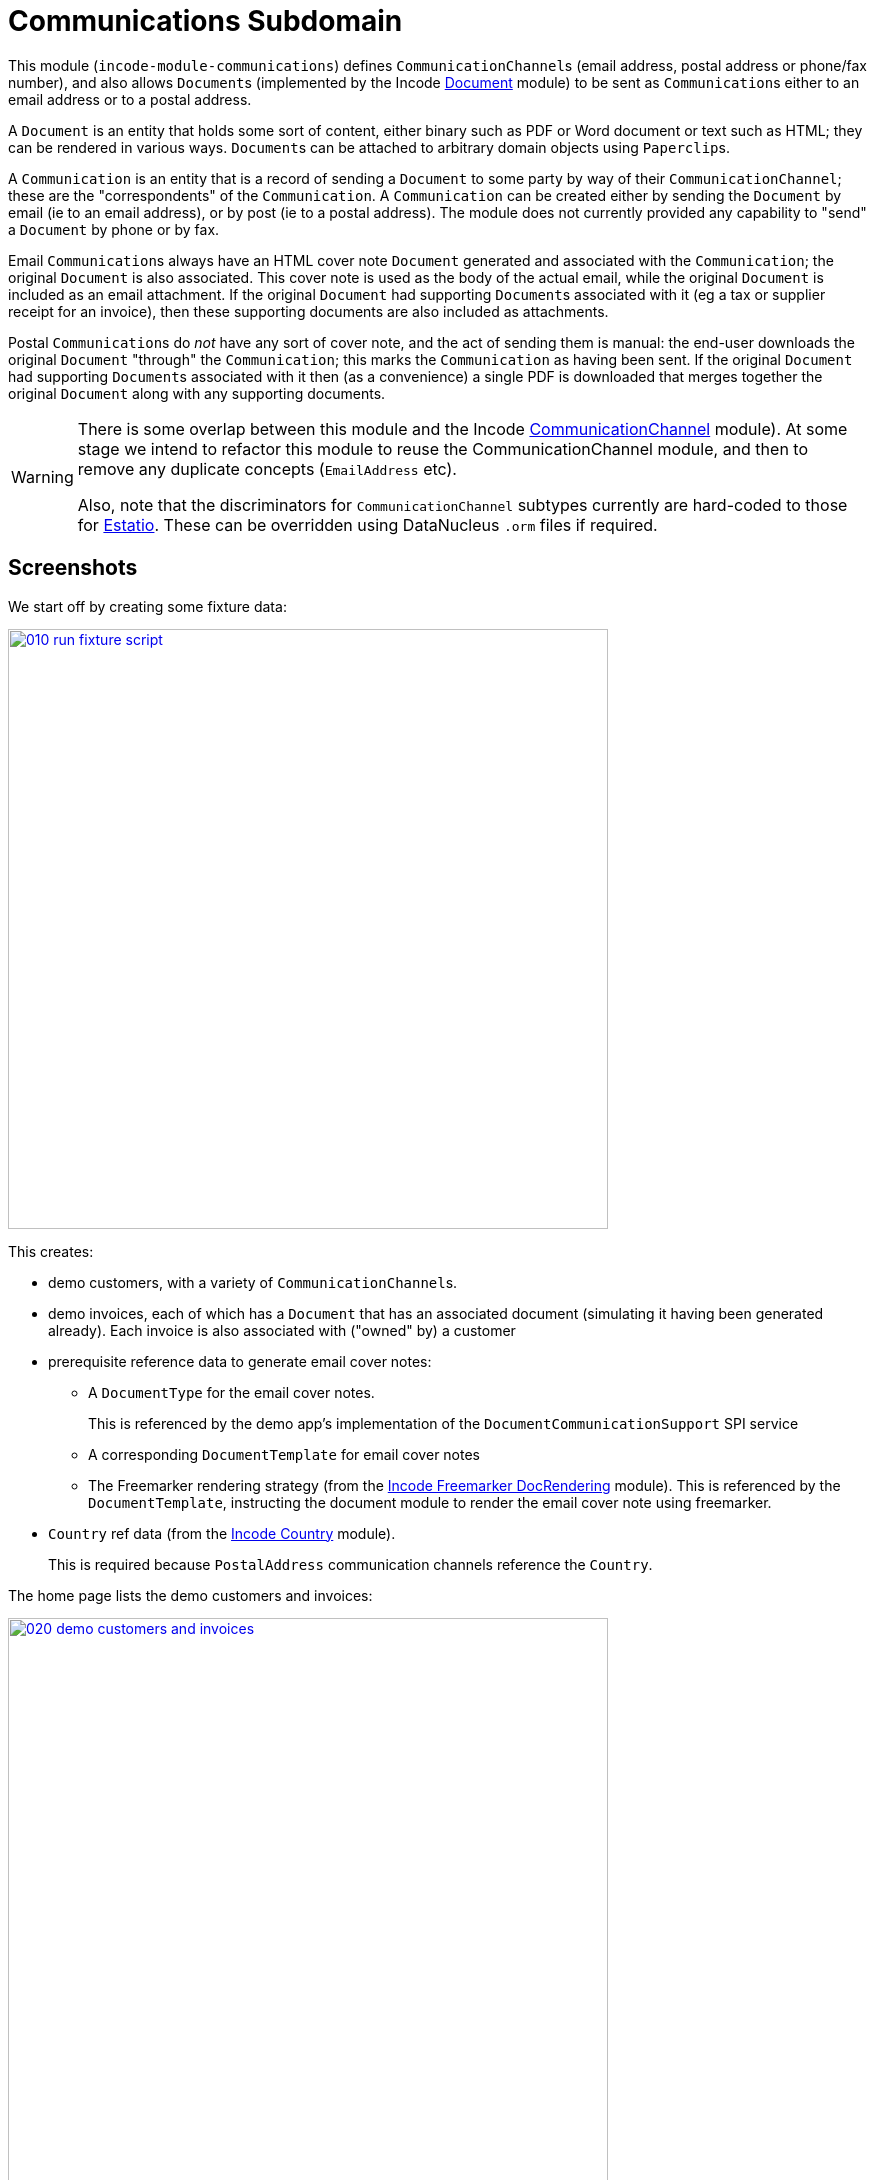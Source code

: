 [[dom-communications]]
= Communications Subdomain
:_basedir: ../../../
:_imagesdir: images/

This module (`incode-module-communications`) defines ``CommunicationChannel``s (email address, postal address or phone/fax number), and also allows ``Document``s (implemented by the Incode http://github.com/incodehq/incode-module-document[Document] module) to be sent as ``Communication``s either to an email address or to a postal address.



A `Document` is an entity that holds some sort of content, either binary such as PDF or Word document or text such as HTML; they can be rendered in various ways.
``Document``s can be attached to arbitrary domain objects using ``Paperclip``s.

A `Communication` is an entity that is a record of sending a `Document` to some party by way of their `CommunicationChannel`; these are the "correspondents" of the `Communication`.
A `Communication` can be created either by sending the `Document` by email (ie to an email address), or by post (ie to a postal address).
The module does not currently provided any capability to "send" a `Document` by phone or by fax.

Email ``Communication``s always have an HTML cover note `Document` generated and associated with the `Communication`; the original `Document` is also associated.
This cover note is used as the body of the actual email, while the original `Document` is included as an email attachment.
If the original `Document` had supporting ``Document``s associated with it (eg a tax or supplier receipt for an invoice), then these supporting documents are also included as attachments.

Postal ``Communication``s do _not_ have any sort of cover note, and the act of sending them is manual: the end-user downloads the original `Document` "through" the `Communication`; this marks the `Communication` as having been sent.
If the original `Document` had supporting ``Document``s associated with it then (as a convenience) a single PDF is downloaded that merges together the original `Document` along with any supporting documents.


[WARNING]
====
There is some overlap between this module and the Incode http://github.com/incodehq/incode-module-commchannel[CommunicationChannel] module).
At some stage we intend to refactor this module to reuse the CommunicationChannel module, and then to remove any duplicate concepts (`EmailAddress` etc).

Also, note that the discriminators for `CommunicationChannel` subtypes currently are hard-coded to those for http://github.com/estatio/estatio[Estatio].
These can be overridden using DataNucleus `.orm` files if required.
====



[[__dom-communications_screenshots]]
== Screenshots

We start off by creating some fixture data:

image::{_imagesdir}010-run-fixture-script.png[width="600px",link="{_imagesdir}010-run-fixture-script.png"]

This creates:

* demo customers, with a variety of ``CommunicationChannel``s.

* demo invoices, each of which has a `Document` that has an associated document (simulating it having been generated already).
Each invoice is also associated with ("owned" by) a customer

* prerequisite reference data to generate email cover notes:

** A `DocumentType` for the email cover notes. +
+
This is referenced by the demo app's implementation of the `DocumentCommunicationSupport` SPI service

** A corresponding `DocumentTemplate` for email cover notes

** The Freemarker rendering strategy (from the link:https://github.com/incodehq/incode-module-docrendering-freemarker[Incode Freemarker DocRendering] module).
This is referenced by the `DocumentTemplate`, instructing the document module to render the email cover note using freemarker.

* `Country` ref data (from the link:https://github.com/incodehq/incode-module-country[Incode Country] module). +
+
This is required because `PostalAddress` communication channels reference the `Country`.

The home page lists the demo customers and invoices:

image::{_imagesdir}020-demo-customers-and-invoices.png[width="600px",link="{_imagesdir}020-demo-customers-and-invoices.png"]



[[__dom-communications_screenshots_sending-an-email]]
=== Sending an Email

If we inspect one of the invoices for "Fred" (who has email addresses), we see it has an attached `Document` (simulating it having been generated from the invoice):

image::{_imagesdir}030-demo-invoice-for-customer-with-email-addresses.png[width="600px",link="{_imagesdir}030-demo-invoice-for-customer-with-email-addresses.png"]


If we inspect that `Document` in turn, we can see that the "send by email" action is enabled:

image::{_imagesdir}040-document-to-sendByEmail.png[width="600px",link="{_imagesdir}040-document-to-sendByEmail.png"]


This is because the demo app's implementation of the `DocumentCommunicationSupport` SPI service was able to figure out an email address to use (the document's invoice's customer).

The "sendByEmail" action prompt shows these emails:

image::{_imagesdir}050-sendByEmail-prompt.png[width="600px",link="{_imagesdir}050-sendByEmail-prompt.png"]


Invoking the action results in an email `Communication`:

image::{_imagesdir}052-sendByEmail-result.png[width="600px",link="{_imagesdir}052-sendByEmail-result.png"]


When an email `Communication` is created, it also automatically create a cover note `Document.
The cover note is used as the body of the email, while the original `Document` is sent as an attachment.
The cover note `Document` is automatically associated with the `Communication`, shown by the "coverNoteFor" property:

image::{_imagesdir}054-cover-note-generated.png[width="600px",link="{_imagesdir}054-cover-note-generated.png"]


The generated cover note is required to be HTML (so that it can be used as the body of the email).
In the case of the demo app this cover note is generated using Freemarker:

image::{_imagesdir}055-cover-note-text.png[width="600px",link="{_imagesdir}055-cover-note-text.png"]


The generated `Communication` is also associated with the original `Document`:

image::{_imagesdir}056-document-associated-with-communication.png[width="600px",link="{_imagesdir}056-document-associated-with-communication.png"]


Looking again at the generated email `Communication`, we see that it is scheduled to be sent in the background command:

image::{_imagesdir}060-communication-sent-in-background.png[width="600px",link="{_imagesdir}060-communication-sent-in-background.png"]


The demo app has not been configured with a background scheduler, but does provide a "fake" scheduler which can be used to run such commands:

image::{_imagesdir}062-fake-scheduler.png[width="600px",link="{_imagesdir}062-fake-scheduler.png"]


Which results in the email being sent:

image::{_imagesdir}064-email-sent.png[width="600px",link="{_imagesdir}064-email-sent.png"]


In fact, the demo app is not configured with a real email service either; instead it has a fake service that allows "sent" email messages to be inspected:

image::{_imagesdir}066-list-sent-emails.png[width="600px",link="{_imagesdir}066-list-sent-emails.png"]


The sent email has the correct body, and one attachment (the original `Document`):

image::{_imagesdir}068-view-sent-email.png[width="600px",link="{_imagesdir}068-view-sent-email.png"]




[[__dom-communications_screenshots_sending-a-postal-communication]]
=== Sending a Postal Communication

The "Mary" demo customer has postal addresses, so the ``Document``s attached to her invoices can be sent by post.

image::{_imagesdir}070-sendByPost-prompt.png[width="600px",link="{_imagesdir}070-sendByPost-prompt.png"]


As for email, this also results in a `Communication`:

image::{_imagesdir}072-sendByPost-result.png[width="600px",link="{_imagesdir}072-sendByPost-result.png"]


What's different here is that there is no cover note,  there is no "prepared by" correspondent, and there is no background command.

Instead, the object provides the "download PDF for posting" action:

image::{_imagesdir}080-downloadPdfForPosting-prompt.png[width="600px",link="{_imagesdir}080-downloadPdfForPosting-prompt.png"]



The idea is that (through the `Communication`) the user just downloads the original (PDF) `Document` that it references; the act of doing this marks the `Communication` as sent:

image::{_imagesdir}082-downloadPdfForPosting-result.png[width="600px",link="{_imagesdir}082-downloadPdfForPosting-result.png"]


The user can then open up the downloaded PDF, manually print it and manually put it into an envelope.


[[__dom-communications_screenshots_supporting-documents]]
=== Supporting Documents

The link:https://github.com/incodehq/incode-module-document[Incode Document] module (on which this communications module) depends has the concept of "supporting" documents.
For example, a generated `Document` of an invoice might have associated tax or supplier receipts which have been previously scanned in and which are available as PDFs.

image::{_imagesdir}090-attachSupportingPdf-prompt.png[width="600px",link="{_imagesdir}090-attachSupportingPdf-prompt.png"]

image::{_imagesdir}092-attachSupportingPdf-result.png[width="600px",link="{_imagesdir}092-attachSupportingPdf-result.png"]

image::{_imagesdir}100-sendByEmail-prompt.png[width="600px",link="{_imagesdir}100-sendByEmail-prompt.png"]

image::{_imagesdir}102-sendByEmail-result.png[width="600px",link="{_imagesdir}102-sendByEmail-result.png"]

image::{_imagesdir}104-sent-email.png[width="600px",link="{_imagesdir}104-sent-email.png"]



It is also possible to send a postal communication with supporting documents:

image::{_imagesdir}110-sendByPost-prompt.png[width="600px",link="{_imagesdir}110-sendByPost-prompt.png"]


The only difference is that, when the ``Document``s are downloaded for printing via the `Communication`, for convenience the PDFs will be stitched together into a single PDF for printing.
The action prompt suggests a filename based on the original `Document` and supporting ``Document``s.

image::{_imagesdir}120-downloadPdfForPosting-prompt-prompt.png[width="600px",link="{_imagesdir}120-downloadPdfForPosting-prompt-prompt.png"]




[[__dom-communications_domain-model]]
== Domain Model

The main concepts of the module are shown below:

image::{_imagesdir}domain-model.png[width="600px",link="{_imagesdir}domain-model.png"]


One side of the domain model defines ``CommunicationChannel``s, owned by ``CommunicationChannelOwner``s.

On the other side is `Communication`, which relates to a `Document` by way of an implementation of the (link:https://github.com/incodehq/incode-module-document[Incode Document module]'s) `Paperclip` class.
Each `Communication` relates to one or more ``CommunicationChannel``s by way of `CommChannelRole`, basically indicating the nature of the correspondent in that `Communication`.


[[__dom-communications_commchannel-mixins]]
== (CommunicationChannel) Contributions

[***TODO - to document ***]

The `CommunicationChannelOwner_newChannelContributions` ...

The `CommunicationChannelOwner_emailAddressTitles` & `CommunicationChannelOwner_phoneNumberTitles` ...



[[__dom-communications_mixins]]
== (Document) Mixins

The modules provides a number of mixins that, by default, will be rendered in the UI.
In the case of this module, all mixins are on the `Document` entity.

The mixins can be suppressed if necessary using vetoing subscribers to their corresponding domain events.


[[__dom-communications_mixins_send-by]]
=== Document_sendByEmail & Document_sendByPost

These mixins on `Document` are used to create either email or postal ``Communication``s.
They are supported by the `DocumentCommunicationSupport` SPI service, described xref:_incode-module-communications_services-spi_document-communication-support[below].

The xref:_incode-module-communications_services-spi_document-communication-support[DocumentCommunicationSupport] SPI provides the cover note template to use.


[IMPORTANT]
====
Note that the cover note template should have an `AttachmentAdvisor` set to "atach to none"; the mixin action has the responsibility of wiring the cover note `Document` to the newly created `Communication`.
====




[[__dom-communications_mixins_communications]]
=== Document_communications

The `Document_communications` collection mixin shows all ``Communication``s to which a `Document` has been sent as an attachment (in the case of an email) or to be printed out (in the case of a postal comm).

Note that this mixin is suppressed for cover notes; instead these have the `Document_coverNoteFor` mixin, described  xref:_incode-module-communications_mixins_cover-note-for[below].


[[__dom-communications_mixins_communication-attachments]]
=== Document_communicationAttachments

The `Document_communicationAttachments` collection mixin lists all of the ``Document``s that would be included as attachments if and when a new `Communication` is created.

This list always includes the target `Document` itself, and will also include any supporting `Document`s that may have been attached (using the link:https://github.com/incodehq/incode-module-document[Incode Document] module's `Document_attachSupportingPdf` mixin).


[[__dom-communications_mixins_cover-note-for]]
=== Document_coverNoteFor

The `Document_coverNoteFor` property mixin applies only to ``Document``s that have been created as email cover notes.
It returns a reference to the email `Communication` to which it was associated (with a role of "cover note"); its content is used as the body of the actual email.



[[__dom-communications_services-api]]
== Services (API)

The module currently does not provide a service to programmatically create ``Communication``s.
Instead, the various xref:_incode-module-communications_mixins[mixins] can be used.


[[__dom-communications_services-spi]]
== Services (SPI)

SPI services are called by the module.

[[__dom-communications_services-spi_document-communication-support]]
=== DocumentCommunicationSupport (required)

An implementation of the `DocumentCommunicationSupport` SPI domain service is required to send communications of any type.
Its signature is:

[source,java]
----
public interface DocumentCommunicationSupport {
    DocumentType emailCoverNoteDocumentTypeFor(Document document);
    void inferEmailHeaderFor(Document document, CommHeaderForEmail header);
    void inferPrintHeaderFor(Document document, CommHeaderForPost header);
}
----

where `CommHeaderForEmail` is:

[source,java]
----
public class CommHeaderForEmail ... {

    @Getter @Setter
    private EmailAddress toDefault;
    @Getter
    private final Set<EmailAddress> toChoices = Sets.newTreeSet();

    @Getter @Setter
    private String cc ;
    @Getter @Setter
    private String bcc;

    @Getter @Setter
    private EmailAddress from;

    @Getter @Setter
    private String disabledReason;  // <1>
}
----
<1> Reason, if any, why the communication cannot be sent by email.

and where `CommHeaderForPost` is:

[source,java]
----
public class CommHeaderForPost ... {
    @Getter @Setter
    private PostalAddress toDefault;
    @Getter
    private final Set<PostalAddress> toChoices = Sets.newTreeSet();

    @Getter @Setter
    private String disabledReason;  // <1>
}
----
<1> Reason, if any, why the communication cannot be sent by post.


[IMPORTANT]
====
Note that the cover note template should have an `AttachmentAdvisor` set to "atach to none"; the mixin action has the responsibility of wiring the cover note `Document` to the newly created `Communication`.
====


[[__dom-communications_services-spi_current-user-email-address-provider]]
=== CurrentUserEmailAddressProvider

The optional `CurrentUserEmailAddressProvider` SPI service provides the email address of the current user, in order to create a `CommChannelRole` indicating that the `Communication` was "prepared by" such-and-such a user.

Its signature is:

[source,java]
----
public interface CurrentUserEmailAddressProvider {
    String currentUserEmailAddress();
----

The module does provide a default implementation, `CurrentUserEmailAddressProvider.UsingMeService`, that uses the `MeService` of the (non-ASF) http://github.com/isisaddons/isis-module-security[Isis addons' security] module.
In many case therefore there will be no need to provide an alternative implementation of this SPI service.


[[__dom-communications_how-to-configure-use]]
== How to configure/use

=== Classpath

Update your classpath by adding this dependency in your dom project's `pom.xml`:

[source,xml]
----
<dependency>
    <groupId>org.incode.module.communications</groupId>
    <artifactId>incode-module-communications-dom</artifactId>
    <version>1.15.0</version>
</dependency>
----

Check for later releases by searching http://search.maven.org/#search|ga|1|incode-module-communications-dom[Maven Central Repo].

For instructions on how to use the latest `-SNAPSHOT`, see the xref:../../../pages/contributors-guide.adoc#[contributors guide].


=== Bootstrapping

In the `AppManifest`, update its `getModules()` method, eg:

[source,java]
----
@Override
public List<Class<?>> getModules() {
    return Arrays.asList(
            ...
            org.incode.module.communications.dom.CommunicationsModule.class,
    );
}
----


[[__dom-communications_known-issues]]
== Known issues

None known at this time.


== Dependencies

The module uses icons from link:https://icons8.com/[icons8].
Other than Apache Isis, there are no other dependencies.



